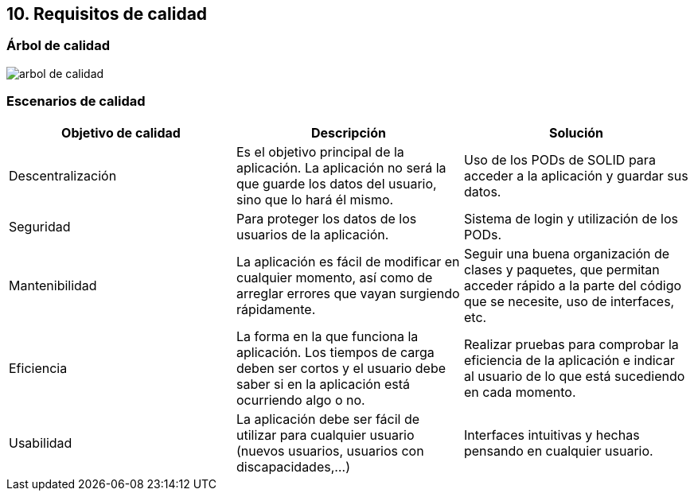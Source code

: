 == 10. Requisitos de calidad

=== Árbol de calidad

image::images/atributos_de_calidad.png[arbol de calidad]

=== Escenarios de calidad

|===
| *Objetivo de calidad* | *Descripción* | *Solución*

| Descentralización
| Es el objetivo principal de la aplicación. La aplicación no será la que guarde los datos del usuario, sino que lo hará él mismo.
| Uso de los PODs de SOLID para acceder a la aplicación y guardar sus datos.

| Seguridad
| Para proteger los datos de los usuarios de la aplicación.
| Sistema de login y utilización de los PODs.

| Mantenibilidad
| La aplicación es fácil de modificar en cualquier momento, así como de arreglar errores que vayan surgiendo rápidamente.
| Seguir una buena organización de clases y paquetes, que permitan acceder rápido a la parte del código que se necesite, uso de interfaces, etc.

| Eficiencia
| La forma en la que funciona la aplicación. Los tiempos de carga deben ser cortos y el usuario debe saber si en la aplicación está ocurriendo algo o no.
| Realizar pruebas para comprobar la eficiencia de la aplicación e indicar al usuario de lo que está sucediendo en cada momento.

| Usabilidad
| La aplicación debe ser fácil de utilizar para cualquier usuario (nuevos usuarios, usuarios con discapacidades,...)
| Interfaces intuitivas y hechas pensando en cualquier usuario.

|===